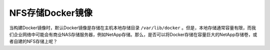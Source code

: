 .. _docker_images_on_nfs:

======================
NFS存储Docker镜像
======================

当构建Docker镜像时，默认Docker镜像是存储在主机本地存储目录 ``/var/lib/docker`` 。但是，本地存储通常容量有限，而我们企业网络中可能会有商业NAS存储服务器，例如NetApp存储。那么，是否可以将Docker存储在容量巨大的NetApp存储卷，或者自建的NFS存储上呢？


